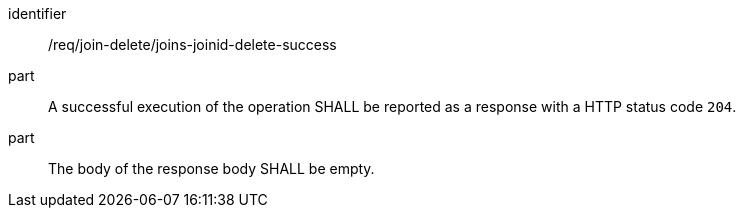 [[req_join_delete_joins-joinid-delete-success]]

[requirement]
====
[%metadata]
identifier:: /req/join-delete/joins-joinid-delete-success
part:: A successful execution of the operation SHALL be reported as a response with a HTTP status code `204`. 
part:: The body of the response body SHALL be empty.
====